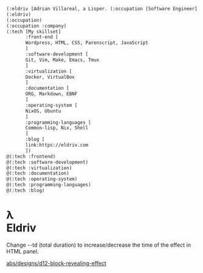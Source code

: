 #+HTML_HEAD: <link rel="stylesheet" type="text/css" href="eldriv.css">


#+begin_src lisp
(:eldriv [Adrian Villareal, a Lisper. (:occupation [Software Engineer] :company [Valmiz])])
(:eldriv)
(:occupation)
(:occupation :company)
(:tech [My skillset]
       :front-end [
       Wordpress, HTML, CSS, Parenscript, JavaScript
       ]
       :software-development [
       Git, Vim, Make, Emacs, Tmux
       ]
       :virtualization [
       Docker, VirtualBox
       ]
       :documentation [
       ORG, Markdown, EBNF
       ]
       :operating-system [
       NixOS, Ubuntu
       ]
       :programming-languages [
       Common-lisp, Nix, Shell
       ]
       :blog [
       link:https://eldriv.com
       ])
@(:tech :frontend)
@(:tech :software-development)
@(:tech :virtualization)
@(:tech :documentation)
@(:tech :operating-system)
@(:tech :programming-languages)
@(:tech :blog)

#+end_Src

#+BEGIN_HTML
<h1 class="block-effect" style="--td: 1.2s">
  <div class="block-reveal" style="--bc: #4040bf; --d: .1s">λ
  </div>
  <div class="block-reveal" style="--bc: #bf4060; --d: .5s">Eldriv</div>
</h1>

<div class="info">
  <p>Change --td (total duration) to increase/decrease the time of the effect in HTML panel.</p>
</div>
<a href="https://abubakersaeed.netlify.app/designs/d12-block-revealing-effect" class="abs-site-link" rel="nofollow noreferrer" target="_blank">abs/designs/d12-block-revealing-effect</a>
#+END_HTML
